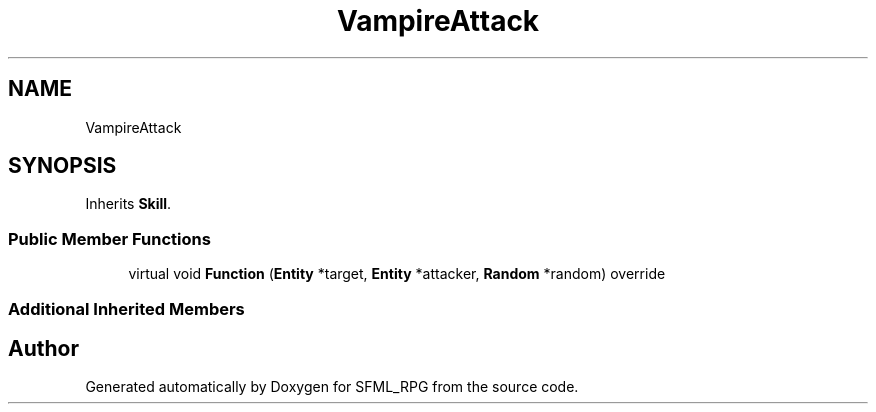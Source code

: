 .TH "VampireAttack" 3 "Sun May 16 2021" "SFML_RPG" \" -*- nroff -*-
.ad l
.nh
.SH NAME
VampireAttack
.SH SYNOPSIS
.br
.PP
.PP
Inherits \fBSkill\fP\&.
.SS "Public Member Functions"

.in +1c
.ti -1c
.RI "virtual void \fBFunction\fP (\fBEntity\fP *target, \fBEntity\fP *attacker, \fBRandom\fP *random) override"
.br
.in -1c
.SS "Additional Inherited Members"


.SH "Author"
.PP 
Generated automatically by Doxygen for SFML_RPG from the source code\&.
